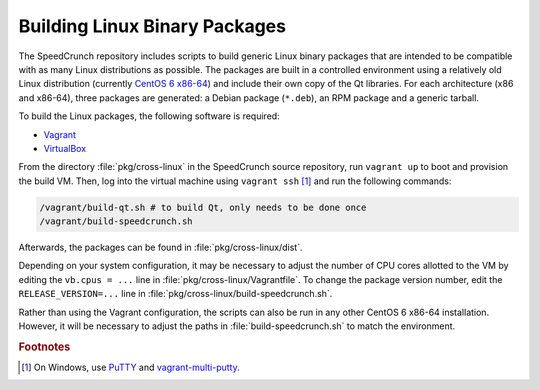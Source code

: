 Building Linux Binary Packages
==============================

The SpeedCrunch repository includes scripts to build generic Linux binary packages that are
intended to be compatible with as many Linux distributions as possible. The packages are
built in a controlled environment using a relatively old Linux distribution
(currently `CentOS 6 x86-64 <centos_>`_) and include their own copy of the Qt libraries.
For each architecture (x86 and x86-64), three packages are generated: a Debian package (``*.deb``),
an RPM package and a generic tarball.

.. _centos: http://centos.org

To build the Linux packages, the following software is required:

* `Vagrant <vagrant_>`_
* `VirtualBox <vbox_>`_

.. _vagrant: http://vagrantup.com
.. _vbox: http://virtualbox.org

From the directory :file:`pkg/cross-linux` in the SpeedCrunch source repository,
run ``vagrant up`` to boot and provision the build VM. Then, log into the virtual
machine using ``vagrant ssh`` [#f1]_ and run the following commands:

.. code-block:: shell

    /vagrant/build-qt.sh # to build Qt, only needs to be done once
    /vagrant/build-speedcrunch.sh

Afterwards, the packages can be found in :file:`pkg/cross-linux/dist`.

Depending on your system configuration, it may be necessary to adjust the number of CPU cores
allotted to the VM by editing the ``vb.cpus = ...`` line in :file:`pkg/cross-linux/Vagrantfile`.
To change the package version number, edit the ``RELEASE_VERSION=...`` line in :file:`pkg/cross-linux/build-speedcrunch.sh`.

Rather than using the Vagrant configuration, the scripts can also be run in any other
CentOS 6 x86-64 installation. However, it will be necessary to adjust the paths in
:file:`build-speedcrunch.sh` to match the environment.



.. rubric:: Footnotes

.. [#f1] On Windows, use `PuTTY <putty_>`_ and `vagrant-multi-putty <vagrantmultiputty_>`_.

.. _putty: http://www.chiark.greenend.org.uk/~sgtatham/putty/
.. _vagrantmultiputty: https://github.com/nickryand/vagrant-multi-putty
